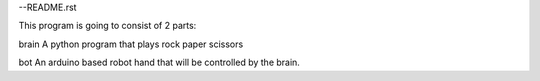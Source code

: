 --README.rst

This program is going to consist of 2 parts:

brain
A python program that plays rock paper scissors

bot
An arduino based robot hand that will be controlled by the brain.